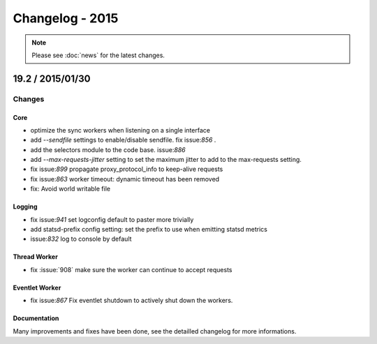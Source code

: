 ================
Changelog - 2015
================

.. note::

   Please see :doc:`news` for the latest changes.

19.2 / 2015/01/30
===================

Changes
-------

Core
++++

- optimize the sync workers when listening on a single interface
- add `--sendfile` settings to enable/disable sendfile. fix issue:`856` .
- add the selectors module to the code base. issue:`886`
- add `--max-requests-jitter` setting to set the maximum jitter to add to the
  max-requests setting.
- fix issue:`899` propagate proxy_protocol_info to keep-alive requests
- fix issue:`863` worker timeout: dynamic timeout has been removed
- fix: Avoid world writable file

Logging
+++++++

- fix issue:`941`  set logconfig default to paster more trivially
- add statsd-prefix config setting: set the prefix to use when emitting statsd
  metrics
- issue:`832` log to console by default

Thread Worker
+++++++++++++

- fix :issue:`908` make sure the worker can continue to accept requests

Eventlet Worker
+++++++++++++++

- fix issue:`867` Fix eventlet shutdown to actively shut down the workers.

Documentation
+++++++++++++

Many improvements and fixes have been done, see the detailled changelog for
more informations.
